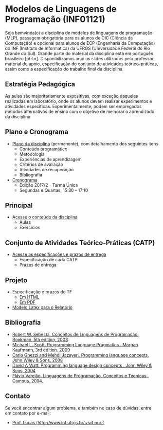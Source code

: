 #+startup: overview indent
#+OPTIONS: html-link-use-abs-url:nil html-postamble:auto
#+OPTIONS: html-preamble:t html-scripts:t html-style:t
#+OPTIONS: html5-fancy:nil tex:t
#+HTML_DOCTYPE: xhtml-strict
#+HTML_CONTAINER: div
#+DESCRIPTION:
#+KEYWORDS:
#+HTML_LINK_HOME:
#+HTML_LINK_UP:
#+HTML_MATHJAX:
#+HTML_HEAD:
#+HTML_HEAD_EXTRA:
#+SUBTITLE:
#+INFOJS_OPT:
#+CREATOR: <a href="http://www.gnu.org/software/emacs/">Emacs</a> 25.2.2 (<a href="http://orgmode.org">Org</a> mode 9.0.1)
#+LATEX_HEADER:

* Modelos de Linguagens de Programação (INF01121)

#+begin_html
<a rel="license" href="http://creativecommons.org/licenses/by-sa/4.0/"><img alt="Creative Commons License" style="border-width:0" src="img/88x31.png" /></a>
#+end_html

Seja bemvinda(o) a disciplina de modelos de linguagens de programação
(MLP), passagem obrigatória para os alunos de CIC (Ciência da
Computação) e opcional para alunos de ECP (Engenharia da Computação)
do INF (Instituto de Informática) da UFRGS (Universidade Federal do
Rio Grande do Sul). Grande parte do material da disciplina está em
português brasileiro [pt-br]. Disponibilizamos aqui os slides
utilizados pelo professor, material de apoio, especificação do
conjunto de atividades teórico-práticas, assim como a especificação do
trabalho final da disciplina.

** Estratégia Pedagógica

As aulas são majoritariamente expositivas, com exceção daquelas
realizadas em laboratório, onde os alunos devem realizar experimentos
e atividades específicas. Experimentalmente, podem ser empregados
métodos alternativos de ensino com o objetivo de melhorar o
aprendizado da disciplina.

** Plano e Cronograma

- [[./plano/index.org][Plano da disciplina]] (permanente), com detalhamento dos seguintes itens
  - Conteúdo programático
  - Metodologia
  - Experiências de aprendizagem
  - Critérios de avaliação
  - Atividades de recuperação
  - Bibliografia
- [[./cronograma/index.org][Cronograma]]
  - Edição 2017/2 - Turma Única
  - Segundas e Quartas, 15:30 – 17:10

** Principal

- [[./conteudo/][Acesse o conteúdo da disciplina]]
  - Aulas
  - Exercícios

** Conjunto de Atividades Teórico-Práticas (CATP)

- [[./catps/][Acesse as especificações e prazos de entrega]]
  - Especificação de cada CATP
  - Prazos de entrega

** Projeto

- Especificação e prazos do TF
  - [[./projeto/][Em HTML]]
  - [[./projeto/README.pdf][Em PDF]]
- [[https://github.com/schnorr/mlpreport][Modelo Latex para o Relatório]]

** Bibliografia
- [[http://loja.grupoa.com.br/livros/programacao/conceitos-de-linguagens-de-programacao/9788577807918][Robert W. Sebesta. Conceitos de Linguagens de Programação. Bookman. 5th edition, 2003]]
- [[https://www.elsevier.com/books/programming-language-pragmatics/scott/978-0-12-374514-9][Michael L. Scott. Programming Language Pragmatics . Morgan Kaufmann, 3rd edition, 2009]]
- [[http://www.wiley.com/WileyCDA/WileyTitle/productCd-0471104264.html][Carlo Ghezzi and Mehdi Jazayeri. Programming language concepts. John Wiley & Sons, 2008]]
- [[http://www.wiley.com/WileyCDA/WileyTitle/productCd-EHEP000973.html][David A Watt. Programming language design concepts . John Wiley & Sons, 2004]]
- [[https://inf.ufes.br/~fvarejao/livroLP.html][Flávio Varejão. Linguagens de Programação, Conceitos e Técnicas . Campus, 2004.]]

** Contato

Se você encontrar algum problema, e também no caso de dúvidas, entre em contato por e-mail:
- [[http://www.inf.ufrgs.br/~schnorr][Prof. Lucas (http://www.inf.ufrgs.br/~schnorr)]]
